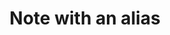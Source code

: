 :PROPERTIES:
:ID:                     72522ed2-9991-482e-a365-01155c172aa5
:END:
#+TITLE: Note with an alias
#+roam_alias: "Alias of the note with an alias"
